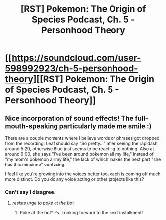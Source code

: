 #+TITLE: [RST] Pokemon: The Origin of Species Podcast, Ch. 5 - Personhood Theory

* [[https://soundcloud.com/user-598992923/ch-5-personhood-theory][[RST] Pokemon: The Origin of Species Podcast, Ch. 5 - Personhood Theory]]
:PROPERTIES:
:Author: MarsFilms
:Score: 22
:DateUnix: 1501173100.0
:DateShort: 2017-Jul-27
:END:

** Nice incorporation of sound effects! The full-mouth-speaking particularly made me smile :)

There are a couple moments where I believe words or phrases got dropped from the recording: Leaf should say "So pretty..." after seeing the rapidash around 5:20, otherwise Blue just seems to be reacting to nothing. Also at around 9:00, she says "I've been around pokemon all my life," instead of "my mom's pokemon all my life," the lack of which makes the next part "she has this mincinno" confusing.

I feel like you're growing into the voices better too, each is coming off much more distinct. Do you do any voice acting or other projects like this?
:PROPERTIES:
:Author: DaystarEld
:Score: 6
:DateUnix: 1501220118.0
:DateShort: 2017-Jul-28
:END:

*** Can't say I disagree.
:PROPERTIES:
:Author: Agrees_withyou
:Score: 2
:DateUnix: 1501220123.0
:DateShort: 2017-Jul-28
:END:

**** /resists urge to poke at the bot/
:PROPERTIES:
:Author: DaystarEld
:Score: 3
:DateUnix: 1501223194.0
:DateShort: 2017-Jul-28
:END:

***** Poké at the bot* Ps. Looking forward to the next installment!
:PROPERTIES:
:Author: FeluriansCloak
:Score: 4
:DateUnix: 1501366871.0
:DateShort: 2017-Jul-30
:END:
